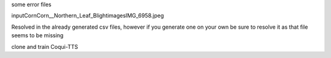 some error files 

input\Corn\Corn__Northern_Leaf_Blight\images\IMG_6958.jpeg

Resolved in the already generated csv files, however if you generate one on your own be sure to resolve it as that file seems to be missing

clone and train Coqui-TTS

